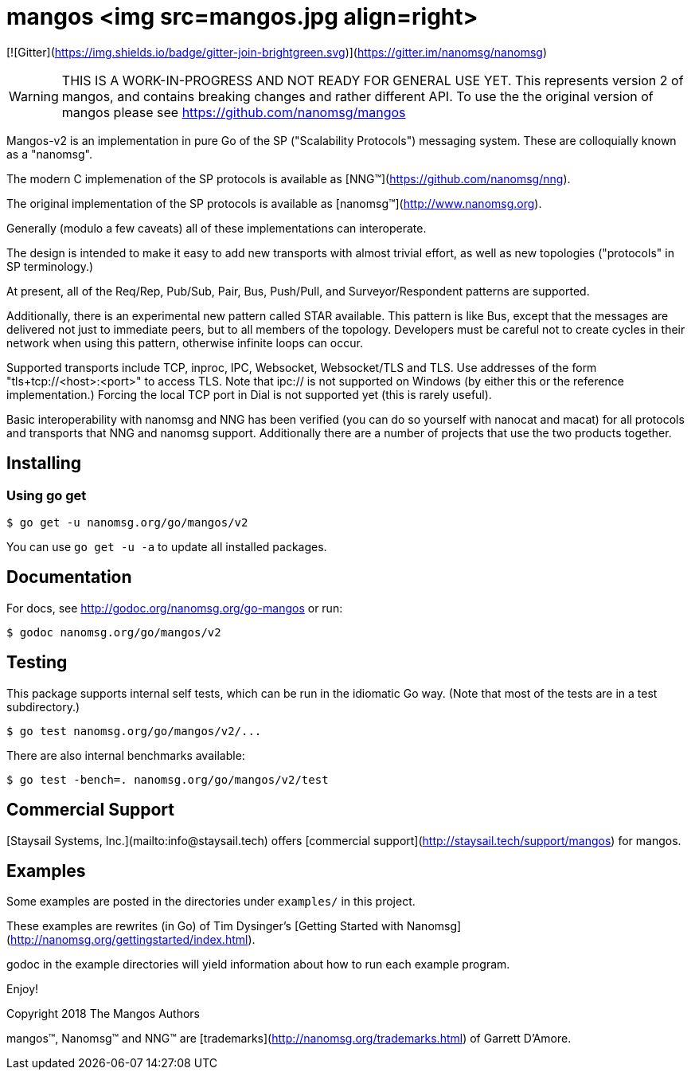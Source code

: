 = mangos <img src=mangos.jpg align=right>

// [![Linux Status](https://img.shields.io/circleci/project/github/nanomsg/mangos.svg?label=linux)](https://circleci.com/gh/nanomsg/mangos)
// [![Windows Status](https://img.shields.io/appveyor/ci/nanomsg/mangos.svg?label=windows)](https://ci.appveyor.com/project/nanomsg/mangos)
// [![Apache License](https://img.shields.io/badge/license-APACHE2-blue.svg)](https://github.com/nanomsg/mangos/blob/master/LICENSE)
[![Gitter](https://img.shields.io/badge/gitter-join-brightgreen.svg)](https://gitter.im/nanomsg/nanomsg)
// [![GoDoc](https://img.shields.io/badge/godoc-reference-blue.svg)](https://godoc.org/nanomsg.org/go-mangos)
// [![Go Report Card](https://goreportcard.com/badge/nanomsg.org/go-mangos)](https://goreportcard.com/report/nanomsg.org/go-mangos)

WARNING:  THIS IS A WORK-IN-PROGRESS AND NOT READY FOR GENERAL USE YET.
This represents version 2 of mangos, and contains breaking changes and
rather different API.  To use the the original version of mangos please
see https://github.com/nanomsg/mangos

Mangos-v2 is an implementation in pure Go of the SP
("Scalability Protocols") messaging system.
These are colloquially  known as a "nanomsg".

The modern C implemenation of the SP protocols is available as
[NNG&trade;](https://github.com/nanomsg/nng).

The original implementation of the SP protocols is available as
[nanomsg&trade;](http://www.nanomsg.org).

Generally (modulo a few caveats) all of these implementations can interoperate.

The design is intended to make it easy to add new transports with almost trivial
effort, as well as new topologies ("protocols" in SP terminology.)

At present, all of the Req/Rep, Pub/Sub, Pair, Bus, Push/Pull, and
Surveyor/Respondent patterns are supported.

Additionally, there is an experimental new pattern called STAR available.  This
pattern is like Bus, except that the messages are delivered not just to
immediate peers, but to all members of the topology.  Developers must be careful
not to create cycles in their network when using this pattern, otherwise
infinite loops can occur.

Supported transports include TCP, inproc, IPC, Websocket, Websocket/TLS and TLS.
Use addresses of the form "tls+tcp://<host>:<port>" to access TLS.
Note that ipc:// is not supported on Windows (by either this or the reference
implementation.)  Forcing the local TCP port in Dial is not supported yet (this
is rarely useful).

Basic interoperability with nanomsg and NNG has been verified (you can do
so yourself with nanocat and macat) for all protocols and transports
that NNG and nanomsg support.
Additionally there are a number of projects that use the two products together.

// There is a third party experimental QUIC transport available at
// [quic-mangos](https://github.com/lthibault/quic-mangos).
// (An RFE to make this transport official exists.)

// If you find this useful, I would appreciate knowing about it.  I can be reached
// via my email address, garrett -at- damore -dot- org

== Installing

===  Using *go get*

    $ go get -u nanomsg.org/go/mangos/v2

You can use `go get -u -a` to update all installed packages.

== Documentation

For docs, see http://godoc.org/nanomsg.org/go-mangos or run:

    $ godoc nanomsg.org/go/mangos/v2

== Testing

This package supports internal self tests, which can be run in
the idiomatic Go way.  (Note that most of the tests are in a test
subdirectory.)

    $ go test nanomsg.org/go/mangos/v2/...

There are also internal benchmarks available:

    $ go test -bench=. nanomsg.org/go/mangos/v2/test

## Commercial Support

[Staysail Systems, Inc.](mailto:info@staysail.tech) offers
[commercial support](http://staysail.tech/support/mangos) for mangos.

## Examples

Some examples are posted in the directories under `examples/` in this project.

These examples are rewrites (in Go) of Tim Dysinger's
[Getting Started with Nanomsg](http://nanomsg.org/gettingstarted/index.html).

godoc in the example directories will yield information about how to run
each example program.

Enjoy!

Copyright 2018 The Mangos Authors

mangos&trade;, Nanomsg&trade; and NNG&trade; are [trademarks](http://nanomsg.org/trademarks.html) of Garrett D'Amore.
